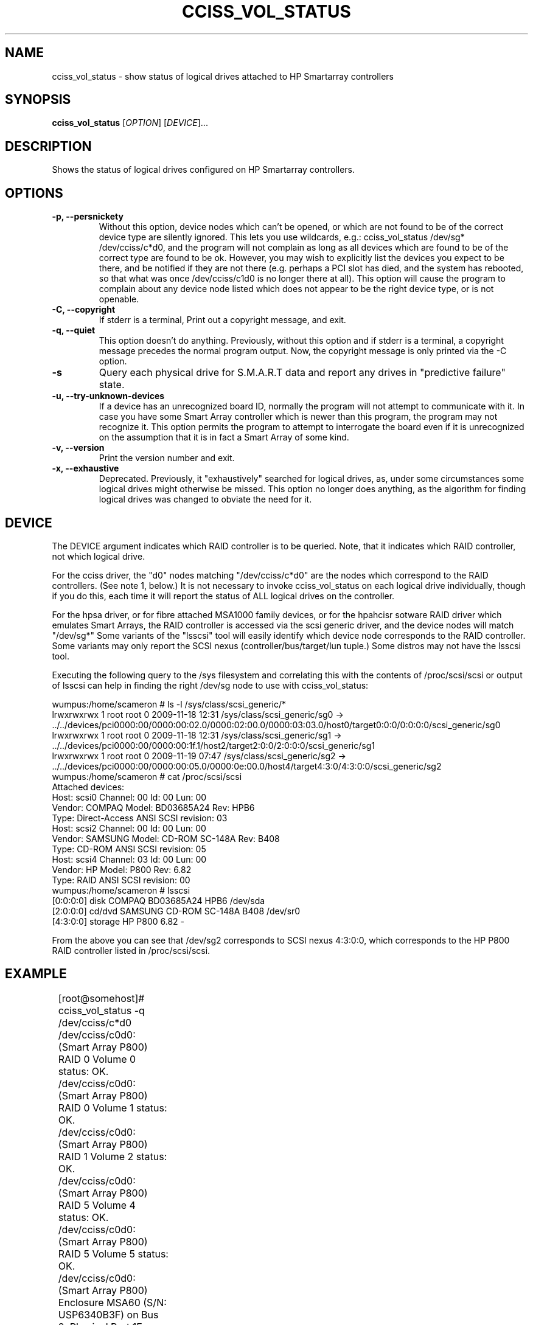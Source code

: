 .\" Copyright (C) 2006,2007 Hewlett-Packard Development Company, L.P.
.\"
.\"
.\"	Copyright 2006,2007 Hewlett-Packard Development Company, L.P.
.\"
.\"	Author: Stephen M. Cameron
.\"
.\"	This file is part of cciss_vol_status.
.\"
.\"	cciss_vol_status is free software; you can redistribute it and/or modify
.\"	it under the terms of the GNU General Public License as published by
.\"	the Free Software Foundation; either version 2 of the License, or
.\"	(at your option) any later version.
.\"
.\"	cciss_vol_status is distributed in the hope that it will be useful,
.\"	but WITHOUT ANY WARRANTY; without even the implied warranty of
.\"	MERCHANTABILITY or FITNESS FOR A PARTICULAR PURPOSE.  See the
.\"	GNU General Public License for more details.
.\"
.\"	You should have received a copy of the GNU General Public License
.\"	along with cciss_vol_status; if not, write to the Free Software
.\"	Foundation, Inc., 51 Franklin St, Fifth Floor, Boston, MA  02110-1301  USA
.\"	
.TH CCISS_VOL_STATUS "8" "Nov 2009" "cciss_vol_status (ccissutils) " ""
.SH NAME
cciss_vol_status \- show status of logical drives attached to HP Smartarray controllers
.SH SYNOPSIS
.B cciss_vol_status
[\fIOPTION\fR] [\fIDEVICE\fR]...
.SH DESCRIPTION
.\" Add any additional description here
.PP
Shows the status of logical drives configured on HP Smartarray
controllers.  
.SH OPTIONS
.TP
\fB\-p, --persnickety\fR
Without this option, device nodes which can't be opened, or which
are not found to be of the correct device type are silently ignored.
This lets you use wildcards, e.g.: cciss_vol_status /dev/sg* /dev/cciss/c*d0,
and the program will not complain as long as all devices which are found
to be of the correct type are found to be ok.  However, you may wish
to explicitly list the devices you expect to be there, and be notified 
if they are not there (e.g. perhaps a PCI slot has died, and the system has 
rebooted, so that what was once /dev/cciss/c1d0 is no longer there at 
all).  This option will cause the program to complain about any device
node listed which does not appear to be the right device type, or
is not openable.
.TP
\fB\-C, --copyright\fR
If stderr is a terminal, Print out a copyright message,
and exit.
.TP
\fB\-q, --quiet\fR
This option doesn't do anything.
Previously, without this option and if stderr is a
terminal, a copyright message precedes the normal program output.
Now, the copyright message is only printed via the -C option.
.TP
\fB\-s\fR
Query each physical drive for S.M.A.R.T data and report any drives
in "predictive failure" state.
.TP
\fB\-u, --try-unknown-devices\fR
If a device has an unrecognized board ID, normally the program will
not attempt to communicate with it.  In case you have some Smart Array
controller which is newer than this program, the program may not 
recognize it.  This option permits the program to attempt to interrogate
the board even if it is unrecognized on the assumption that it is
in fact a Smart Array of some kind.
.TP
\fB\-v, --version\fR
Print the version number and exit.
.TP
\fB\-x, --exhaustive\fR
Deprecated.  Previously, it "exhaustively" searched for logical
drives, as, under some circumstances some logical drives might
otherwise be missed.  This option no longer does anything, as the 
algorithm for finding logical drives was changed to obviate the 
need for it.
.SH DEVICE
.PP
The DEVICE argument indicates which RAID controller is to be queried.
Note, that it indicates which RAID controller, not which logical drive.
.PP
For the cciss driver, the "d0" nodes matching "/dev/cciss/c*d0" are the
nodes which correspond to the RAID controllers.  (See note 1, below.)
It is not necessary to invoke cciss_vol_status on each logical drive
individually, though if you do this, each time it will report the
status of ALL logical drives on the controller.
.PP
For the hpsa driver, or for fibre attached MSA1000 family devices, or
for the hpahcisr sotware RAID driver which emulates Smart Arrays, 
the RAID controller
is accessed via the scsi generic driver, and the device nodes will
match "/dev/sg*"   Some variants of the "lsscsi" tool will easily
identify which device node corresponds to the RAID controller.  Some
variants may only report the SCSI nexus (controller/bus/target/lun
tuple.)  Some distros may not have the lsscsi tool.  
.PP
.br
Executing the following query to the /sys filesystem and correlating
this with the contents of /proc/scsi/scsi or output of lsscsi
can help in finding the right
/dev/sg node to use with cciss_vol_status:
.PP
.nf
.LD
wumpus:/home/scameron # ls -l /sys/class/scsi_generic/*
lrwxrwxrwx 1 root root 0 2009-11-18 12:31 /sys/class/scsi_generic/sg0 -> ../../devices/pci0000:00/0000:00:02.0/0000:02:00.0/0000:03:03.0/host0/target0:0:0/0:0:0:0/scsi_generic/sg0
lrwxrwxrwx 1 root root 0 2009-11-18 12:31 /sys/class/scsi_generic/sg1 -> ../../devices/pci0000:00/0000:00:1f.1/host2/target2:0:0/2:0:0:0/scsi_generic/sg1
lrwxrwxrwx 1 root root 0 2009-11-19 07:47 /sys/class/scsi_generic/sg2 -> ../../devices/pci0000:00/0000:00:05.0/0000:0e:00.0/host4/target4:3:0/4:3:0:0/scsi_generic/sg2
wumpus:/home/scameron # cat /proc/scsi/scsi
Attached devices:
Host: scsi0 Channel: 00 Id: 00 Lun: 00
  Vendor: COMPAQ   Model: BD03685A24       Rev: HPB6
  Type:   Direct-Access                    ANSI  SCSI revision: 03
Host: scsi2 Channel: 00 Id: 00 Lun: 00
  Vendor: SAMSUNG  Model: CD-ROM SC-148A   Rev: B408
  Type:   CD-ROM                           ANSI  SCSI revision: 05
Host: scsi4 Channel: 03 Id: 00 Lun: 00
  Vendor: HP       Model: P800             Rev: 6.82
  Type:   RAID                             ANSI  SCSI revision: 00
wumpus:/home/scameron # lsscsi
[0:0:0:0]    disk    COMPAQ   BD03685A24       HPB6  /dev/sda
[2:0:0:0]    cd/dvd  SAMSUNG  CD-ROM SC-148A   B408  /dev/sr0
[4:3:0:0]    storage HP       P800             6.82  -  
.DE
.fi
.PP
From the above you can see that /dev/sg2 corresponds to SCSI nexus 4:3:0:0,
which corresponds to the HP P800 RAID controller listed in /proc/scsi/scsi.
.SH EXAMPLE
.nf
.LD
	[root@somehost]# cciss_vol_status -q /dev/cciss/c*d0
	/dev/cciss/c0d0: (Smart Array P800) RAID 0 Volume 0 status: OK.
	/dev/cciss/c0d0: (Smart Array P800) RAID 0 Volume 1 status: OK.
	/dev/cciss/c0d0: (Smart Array P800) RAID 1 Volume 2 status: OK.
	/dev/cciss/c0d0: (Smart Array P800) RAID 5 Volume 4 status: OK.
	/dev/cciss/c0d0: (Smart Array P800) RAID 5 Volume 5 status: OK.
	/dev/cciss/c0d0: (Smart Array P800) Enclosure MSA60 (S/N: USP6340B3F) on Bus 2, Physical Port 1E status: Power Supply Unit failed
	/dev/cciss/c1d0: (Smart Array P800) RAID 5 Volume 0 status: OK.
	/dev/cciss/c1d0: (Smart Array P800) RAID 5 Volume 1 status: OK.
	/dev/cciss/c1d0: (Smart Array P800) RAID 5 Volume 2 status: OK.
	/dev/cciss/c1d0: (Smart Array P800) RAID 5 Volume 3 status: OK.
	/dev/cciss/c1d0: (Smart Array P800) RAID 5 Volume 4 status: OK.
	/dev/cciss/c1d0: (Smart Array P800) RAID 5 Volume 5 status: OK.
	/dev/cciss/c1d0: (Smart Array P800) RAID 5 Volume 6 status: OK.
	/dev/cciss/c1d0: (Smart Array P800) RAID 5 Volume 7 status: OK.

	[root@someotherhost]# cciss_vol_status -q /dev/sg0 /dev/cciss/c*d0
	/dev/sg0: (MSA1000) RAID 1 Volume 0 status: OK.   At least one spare drive.
	/dev/sg0: (MSA1000) RAID 5 Volume 1 status: OK.
	/dev/cciss/c0d0: (Smart Array P800) RAID 0 Volume 0 status: OK.

	[root@localhost]# ./cciss_vol_status -s /dev/sg1
	/dev/sda: (Smart Array P410i) RAID 0 Volume 0 status: OK. 
		 connector 1I box 1 bay 1                 HP      DG072A9BB7                               B365P6803PCP0633     HPD0 S.M.A.R.T. predictive failure.
	[root@localhost]# echo $?
	1

	[root@localhost]# ./cciss_vol_status -s /dev/cciss/c0d0
	/dev/cciss/c0d0: (Smart Array P800) RAID 0 Volume 0 status: OK. 
		 connector 2E box 1 bay 8                 HP      DF300BB6C3                           3LM08AP700009713RXUT     HPD3 S.M.A.R.T. predictive failure.
	/dev/cciss/c0d0: (Smart Array P800) Enclosure MSA60 (S/N: USP6340B3F) on Bus 2, Physical Port 2E status: OK.

.DE
.fi
.SH DIAGNOSTICS
.PP
Normally, a logical drive in good working order should
report a status of "OK."  Possible status values are:
.TP
"OK." (0) - The logical drive is in good working order.
.TP
"FAILED." (1) - The logical drive has failed, and no i/o to it is poosible.
Additionally, failed drives will be identified by connector, box and bay,
as well as vendor, model, serial number, and firmware revision.
.TP
"Using interim recovery mode." (3) - One or more drives has failed,
but not so many that the logical drive can no longer operate.  The
failed drives should be replaced as soon as possible.
.TP
"Ready for recovery operation." (4) -  Failed drive(s) have been 
replaced, and the controller is about to begin rebuilding 
redundant parity data.
.TP
"Currently recovering." (5) - Failed drive(s) have been replaced,
and the controller is currently rebuilding redundant parity
information.
.TP
"Wrong physical drive was replaced." (6) - A drive has failed, and
another (working) drive was replaced.
.TP
"A physical drive is not properly connected." (7) - There is some 
cabling or backplane problem in the drive enclosure.
.TP
(From fwspecwww.doc, see cpqarray project on sourceforge.net):
Note: If the unit_status value is 6 (Wrong physical drive was replaced)
or 7 (A physical drive is not properly connected), the unit_status
of all other configured logical drives will be marked as
1 (Logical drive failed). This is to force the user to
correct the problem and to insure that once the problem
is corrected, the data will not have been corrupted by
any user action.
.TP
"Hardware is overheating." (8) - Hardware is too hot.
.TP
"Hardware was overheated." (9) - At some point in the past,
the hardware got too hot.
.TP
"Currently expannding." (10) - The controller is currently in the 
process of expanding a logical drive.
.TP
"Not yet available." (11) - The logical drive is not yet finished
being configured.
.TP
"Queued for expansion." (12) - The logical drive will be expended
when the controller is able to begin working on it.
.PP
Additionally, the following messages may appear regarding spare
drive status: 
.PP
.nf
.LD
	"At least one spare drive designated"
	"At least one spare drive activated and currently rebuilding"
	"At least one activated on-line spare drive is completely rebuilt on this logical drive"
	"At least one spare drive has failed"
	"At least one spare drive activated"
	"At least one spare drive remains available"
.DE
Active spares will be identified by connector, box and bay, as well
as by vendor, model, serial number, and firmware revision.
.fi
.PP
For each logical drive, the total number of failed 
physical drives, if more than zero, will be reported as:
.TP
.nf
.LD
	"Total of n failed physical drives detected on this logical drive."
.DE
.fi
.PP
with "n" replaced by the actual number, of course.
.PP
"Replacement" drives -- newly inserted drives that replace
a previously failed drive but are not yet finished rebuilding --
are also identified by connector, box and bay, as well as
by vendor, model, serial number, and firmware revision.
.PP
If the -s option is specified, each physical drive will be
queried for S.M.A.R.T data, any any drives in predictive failure
state will be reported, identified by connector, box and bay,
as well as vendor, model, serial number, and firmware revision.
.PP
Additionally failure conditions of disk enclosure fans,
power supplies, and temperature are reported as follows:
.PP
.nf
.LD
	"Fan failed"
	"Temperature problem"
	"Door alert"
	"Power Supply Unit failed"
.DE
.fi
.SH FILES
/dev/cciss/c*d0 (Smart Array PCI controllers using the cciss driver)
.br
/dev/sg* (Fibre attached MSA1000 controllers and
Smart Array controllers using the hpsa driver or
hpahcisr software RAID driver.)
.SH EXIT CODES
.TP
0 - All configured logical drives queried have status of "OK." 
.TP
1 - One or more configured logical drives queried have status other than "OK."
.SH AUTHOR
Written by Stephen M. Cameron 
.SH "REPORTING BUGS"
.P
MSA500 G1 logical drive numbers may not be reported correctly.
.P
I've seen enclosure serial numbers contain garbage.
.P
Report bugs to <steve.cameron@hp.com>
.SH COPYRIGHT
Copyright \(co 2007 Hewlett-Packard Development Company, L.P.
.br
This is free software; see the source for copying conditions.  There is NO
warranty; not even for MERCHANTABILITY or FITNESS FOR A PARTICULAR PURPOSE.
.SH "SEE ALSO"
http://cciss.sourceforge.net
.SH note 1
The /dev/cciss/c*d0 device nodes of the cciss driver do double duty.
They serve as an access point to both the RAID controllers, and to the
first logical drive of each RAID controller.  Notice that a /dev/cciss/c*d0
node will be present for each controller even if no logical drives are 
configured on that controller.  It might be cleaner if the driver had
a special device node just for the controller, instead of making these
device nodes do double duty.  It has been like that since the 2.2
linux kernel timeframe.  At that time, device major and minor nodes
were statically allocated at compile time, and were in short supply.
Changing this behavior at this point would break lots of userland 
programs.
.FE
